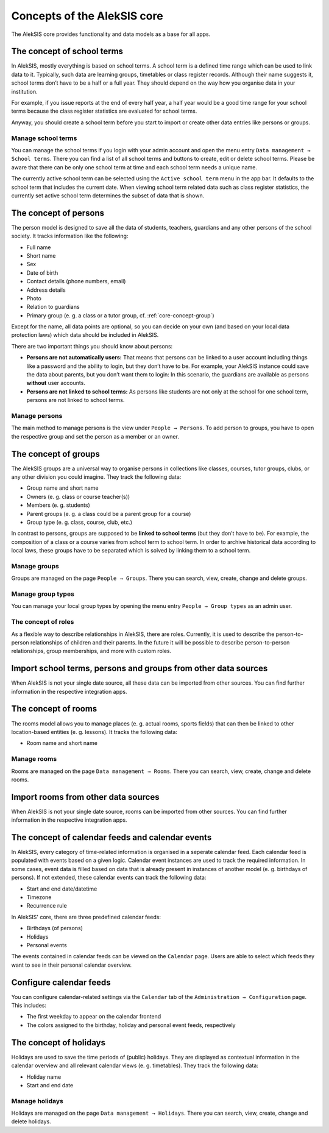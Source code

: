 .. _core-concept:

Concepts of the AlekSIS core
============================

The AlekSIS core provides functionality and data models as a base for
all apps.

.. _core-concept-schoolterm:

The concept of school terms
---------------------------

In AlekSIS, mostly everything is based on school terms. A school term is
a defined time range which can be used to link data to it. Typically,
such data are learning groups, timetables or class register records.
Although their name suggests it, school terms don’t have to be a half or
a full year. They should depend on the way how you organise data in your
institution.

For example, if you issue reports at the end of every half year, a half
year would be a good time range for your school terms because the class
register statistics are evaluated for school terms.

Anyway, you should create a school term before you start to import or
create other data entries like persons or groups.

Manage school terms
~~~~~~~~~~~~~~~~~~~

You can manage the school terms if you login with your admin account and
open the menu entry ``Data management → School terms``. There you can find a list
of all school terms and buttons to create, edit or delete school terms.
Please be aware that there can be only one school term at time and each
school term needs a unique name.

The currently active school term can be selected using the ``Active school term``
menu in the app bar. It defaults to the school term that includes the
current date. When viewing school term related data such as class register
statistics, the currently set active school term determines the subset of
data that is shown.

.. _core-concept-person:

The concept of persons
----------------------

The person model is designed to save all the data of students, teachers,
guardians and any other persons of the school society. It tracks
information like the following:

-  Full name
-  Short name
-  Sex
-  Date of birth
-  Contact details (phone numbers, email)
-  Address details
-  Photo
-  Relation to guardians
-  Primary group (e. g. a class or a tutor group, cf. :ref:`core-concept-group`)

Except for the name, all data points are optional, so you can decide on
your own (and based on your local data protection laws) which data should be
included in AlekSIS.

There are two important things you should know about persons:

-  **Persons are not automatically users:** That means that persons can
   be linked to a user account including things like a password and the
   ability to login, but they don’t have to be. For example, your
   AlekSIS instance could save the data about parents, but you don’t
   want them to login: In this scenario, the guardians are available as
   persons **without** user accounts.
-  **Persons are not linked to school terms:** As persons like students
   are not only at the school for one school term, persons are not
   linked to school terms.

Manage persons
~~~~~~~~~~~~~~

The main method to manage persons is the view under
``People → Persons``. To add person to groups, you have to open the
respective group and set the person as a member or an owner.

.. _core-concept-group:

The concept of groups
---------------------

The AlekSIS groups are a universal way to organise persons in
collections like classes, courses, tutor groups, clubs, or any other
division you could imagine. They track the following data:

-  Group name and short name
-  Owners (e. g. class or course teacher(s))
-  Members (e. g. students)
-  Parent groups (e. g. a class could be a parent group for a course)
-  Group type (e. g. class, course, club, etc.)

In contrast to persons, groups are supposed to be **linked to school
terms** (but they don’t have to be). For example, the composition of a
class or a course varies from school term to school term. In order to
archive historical data according to local laws, these groups have to be
separated which is solved by linking them to a school term.

Manage groups
~~~~~~~~~~~~~

Groups are managed on the page ``People → Groups``. There you can
search, view, create, change and delete groups.

.. _core-concept-grouptype:

Manage group types
~~~~~~~~~~~~~~~~~~

You can manage your local group types by opening the menu entry
``People → Group types`` as an admin user.


The concept of roles
~~~~~~~~~~~~~~~~~~~~

As a flexible way to describe relationships in AlekSIS, there are roles.
Currently, it is used to describe the person-to-person relationships of
children and their parents. In the future it will be possible to describe
person-to-person relationships, group memberships, and more with custom roles.

Import school terms, persons and groups from other data sources
---------------------------------------------------------------

When AlekSIS is not your single date source, all these data can be
imported from other sources. You can find further information in the
respective integration apps.

.. _core-concept-room:

The concept of rooms
--------------------

The rooms model allows you to manage places (e. g. actual rooms, sports fields)
that can then be linked to other location-based entities (e. g. lessons). 
It tracks the following data:

-  Room name and short name

Manage rooms
~~~~~~~~~~~~

Rooms are managed on the page ``Data management → Rooms``. There you can
search, view, create, change and delete rooms.

Import rooms from other data sources
------------------------------------

When AlekSIS is not your single date source, rooms can be
imported from other sources. You can find further information in the
respective integration apps.

.. _core-concept-calendarfeed:

The concept of calendar feeds and calendar events
-------------------------------------------------

In AlekSIS, every category of time-related information is organised in
a seperate calendar feed. Each calendar feed is populated with events
based on a given logic. Calendar event instances are used to track
the required information. In some cases, event data is filled based on
data that is already present in instances of another model (e. g. birthdays of persons).
If not extended, these calendar events can track the following data:

- Start and end date/datetime
- Timezone
- Recurrence rule

In AlekSIS' core, there are three predefined calendar feeds:

- Birthdays (of persons)
- Holidays
- Personal events

The events contained in calendar feeds can be viewed on the ``Calendar`` page.
Users are able to select which feeds they want to see in their personal
calendar overview.

Configure calendar feeds
------------------------

You can configure calendar-related settings via the ``Calendar`` tab of the
``Administration → Configuration`` page. This includes:

- The first weekday to appear on the calendar frontend
- The colors assigned to the birthday, holiday and personal event feeds, respectively

.. _core-concept-holiday:

The concept of holidays
-----------------------

Holidays are used to save the time periods of (public) holidays. They are displayed
as contextual information in the calendar overview and all relevant calendar views
(e. g. timetables). They track the following data:

- Holiday name
- Start and end date

Manage holidays
~~~~~~~~~~~~~~~

Holidays are managed on the page ``Data management → Holidays``. There you can
search, view, create, change and delete holidays.
